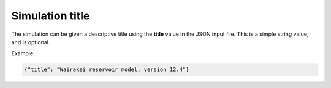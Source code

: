 *****************
Simulation title
*****************

The simulation can be given a descriptive title using the **title** value in the JSON input file. This is a simple string value, and is optional.

Example:

.. code-block:: json

  {"title": "Wairakei reservoir model, version 12.4"}
